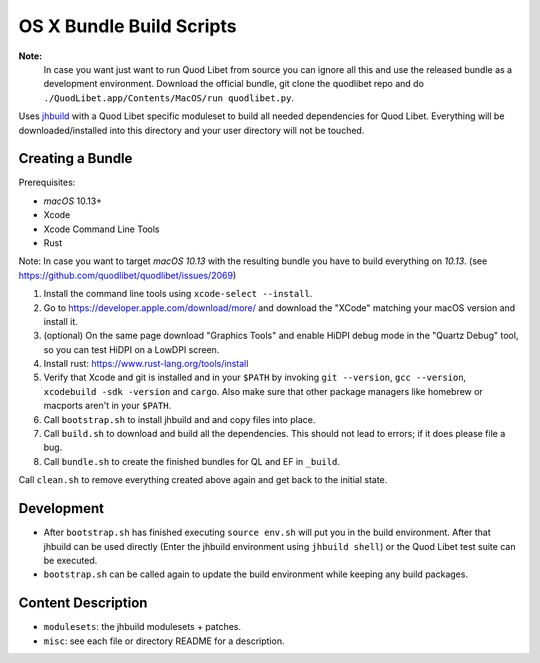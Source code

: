 =========================
OS X Bundle Build Scripts
=========================

**Note:**
    In case you want just want to run Quod Libet from source you can ignore
    all this and use the released bundle as a development environment.
    Download the official bundle, git clone the quodlibet repo and do
    ``./QuodLibet.app/Contents/MacOS/run quodlibet.py``.


Uses `jhbuild <https://git.gnome.org/browse/jhbuild/>`__ with a Quod Libet
specific moduleset to build all needed dependencies for Quod Libet. Everything
will be downloaded/installed into this directory and your user directory will
not be touched.


Creating a Bundle
-----------------

Prerequisites:

* `macOS` 10.13+
* Xcode
* Xcode Command Line Tools
* Rust

Note: In case you want to target `macOS 10.13` with the resulting bundle you
have to build everything on `10.13`.
(see https://github.com/quodlibet/quodlibet/issues/2069)

1) Install the command line tools using ``xcode-select --install``.
2) Go to https://developer.apple.com/download/more/ and download the "XCode" matching your macOS version and install it.
3) (optional) On the same page download "Graphics Tools" and enable HiDPI
   debug mode in the "Quartz Debug" tool, so you can test HiDPI on a LowDPI
   screen.
4) Install rust: https://www.rust-lang.org/tools/install
5) Verify that Xcode and git is installed and in your ``$PATH`` by invoking
   ``git --version``, ``gcc --version``, ``xcodebuild -sdk -version`` and
   ``cargo``. Also make sure that other package managers like homebrew or
   macports aren't in your ``$PATH``.
6) Call ``bootstrap.sh`` to install jhbuild and and copy files into place.
7) Call ``build.sh`` to download and build all the dependencies.
   This should not lead to errors; if it does please file a bug.
8) Call ``bundle.sh`` to create the finished bundles for QL and EF in
   ``_build``.

Call ``clean.sh`` to remove everything created above again and get back to
the initial state.


Development
-----------

* After ``bootstrap.sh`` has finished executing ``source env.sh`` will put you
  in the build environment. After that jhbuild can be used directly (Enter the
  jhbuild environment using ``jhbuild shell``) or the Quod Libet test suite
  can be executed.
* ``bootstrap.sh`` can be called again to update the build environment while
  keeping any build packages.


Content Description
-------------------

* ``modulesets``: the jhbuild modulesets + patches.
* ``misc``: see each file or directory README for a description.
